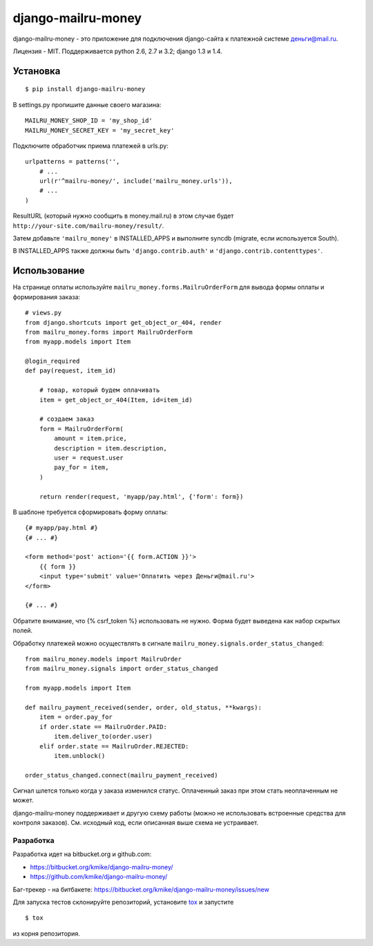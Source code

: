 ===================
django-mailru-money
===================

django-mailru-money - это приложение для подключения django-сайта
к платежной системе `деньги@mail.ru <http://money.mail.ru/>`_.

Лицензия - MIT.
Поддерживается python 2.6, 2.7 и 3.2; django 1.3 и 1.4.

Установка
=========

::

    $ pip install django-mailru-money

В settings.py пропишите данные своего магазина::

    MAILRU_MONEY_SHOP_ID = 'my_shop_id'
    MAILRU_MONEY_SECRET_KEY = 'my_secret_key'

Подключите обработчик приема платежей в urls.py::

    urlpatterns = patterns('',
        # ...
        url(r'^mailru-money/', include('mailru_money.urls')),
        # ...
    )

ResultURL (который нужно сообщить в money.mail.ru) в этом случае
будет ``http://your-site.com/mailru-money/result/``.

Затем добавьте ``'mailru_money'`` в INSTALLED_APPS и выполните syncdb
(migrate, если используется South).

В INSTALLED_APPS также должны быть ``'django.contrib.auth'``
и ``'django.contrib.contenttypes'``.

Использование
=============

На странице оплаты используйте ``mailru_money.forms.MailruOrderForm``
для вывода формы оплаты и формирования заказа::

    # views.py
    from django.shortcuts import get_object_or_404, render
    from mailru_money.forms import MailruOrderForm
    from myapp.models import Item

    @login_required
    def pay(request, item_id)

        # товар, который будем оплачивать
        item = get_object_or_404(Item, id=item_id)

        # создаем заказ
        form = MailruOrderForm(
            amount = item.price,
            description = item.description,
            user = request.user
            pay_for = item,
        )

        return render(request, 'myapp/pay.html', {'form': form})

В шаблоне требуется сформировать форму оплаты::

    {# myapp/pay.html #}
    {# ... #}

    <form method='post' action='{{ form.ACTION }}'>
        {{ form }}
        <input type='submit' value='Оплатить через Деньги@mail.ru'>
    </form>

    {# ... #}

Обратите внимание, что {% csrf_token %} использовать не нужно.
Форма будет выведена как набор скрытых полей.

Обработку платежей можно осуществлять в сигнале
``mailru_money.signals.order_status_changed``::

    from mailru_money.models import MailruOrder
    from mailru_money.signals import order_status_changed

    from myapp.models import Item

    def mailru_payment_received(sender, order, old_status, **kwargs):
        item = order.pay_for
        if order.state == MailruOrder.PAID:
            item.deliver_to(order.user)
        elif order.state == MailruOrder.REJECTED:
            item.unblock()

    order_status_changed.connect(mailru_payment_received)

Сигнал шлется только когда у заказа изменился статус. Оплаченный заказ при
этом стать неоплаченным не может.

django-mailru-money поддерживает и другую схему работы
(можно не использовать встроенные средства для контроля заказов).
См. исходный код, если описанная выше схема не устраивает.

Разработка
----------

Разработка идет на bitbucket.org и github.com:

* https://bitbucket.org/kmike/django-mailru-money/
* https://github.com/kmike/django-mailru-money/

Баг-трекер - на битбакете: https://bitbucket.org/kmike/django-mailru-money/issues/new

Для запуска тестов склонируйте репозиторий, установите `tox <tox.testrun.org>`_
и запустите
::

    $ tox

из корня репозитория.
